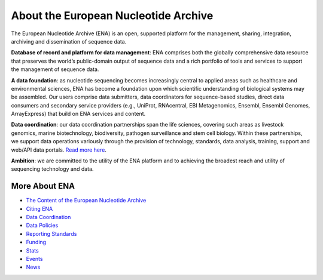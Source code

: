 =====================================
About the European Nucleotide Archive
=====================================

The European Nucleotide Archive (ENA) is an open, supported platform for the management, sharing, integration,
archiving and dissemination of sequence data.

**Database of record and platform for data management**: ENA comprises both the globally comprehensive data resource
that preserves the world’s public-domain output of sequence data and a rich portfolio of tools and services to support
the management of sequence data.

**A data foundation**: as nucleotide sequencing becomes increasingly central to applied areas such as healthcare and
environmental sciences, ENA has become a foundation upon which scientific understanding of biological systems may be
assembled. Our users comprise data submitters, data coordinators for sequence-based studies, direct data consumers
and secondary service providers (e.g., UniProt, RNAcentral, EBI Metagenomics, Ensembl, Ensembl Genomes, ArrayExpress)
that build on ENA services and content.

**Data coordination**: our data coordination partnerships span the life sciences, covering such areas as livestock
genomics, marine biotechnology, biodiversity, pathogen surveillance and stem cell biology. Within these partnerships,
we support data operations variously through the provision of technology, standards, data analysis, training, support
and web/API data portals. `Read more here <https://www.ebi.ac.uk/ena/browser/about/data_coordination>`_.

**Ambition**: we are committed to the utility of the ENA platform and to achieving the broadest reach and utility
of sequencing technology and data.

More About ENA
==============

- `The Content of the European Nucleotide Archive <https://www.ebi.ac.uk/ena/browser/about/content>`_
- `Citing ENA <https://www.ebi.ac.uk/ena/browser/about/citing-ena>`_
- `Data Coordination <https://www.ebi.ac.uk/ena/browser/about/data_coordination>`_
- `Data Policies <https://www.ebi.ac.uk/ena/browser/about/policies>`_
- `Reporting Standards <https://www.ebi.ac.uk/ena/browser/about/standards>`_
- `Funding <https://www.ebi.ac.uk/ena/browser/about/funding>`_
- `Stats <https://www.ebi.ac.uk/ena/browser/about/statistics>`_
- `Events <https://www.ebi.ac.uk/ena/browser/about/events>`_
- `News <https://www.ebi.ac.uk/ena/browser/about/news>`_
